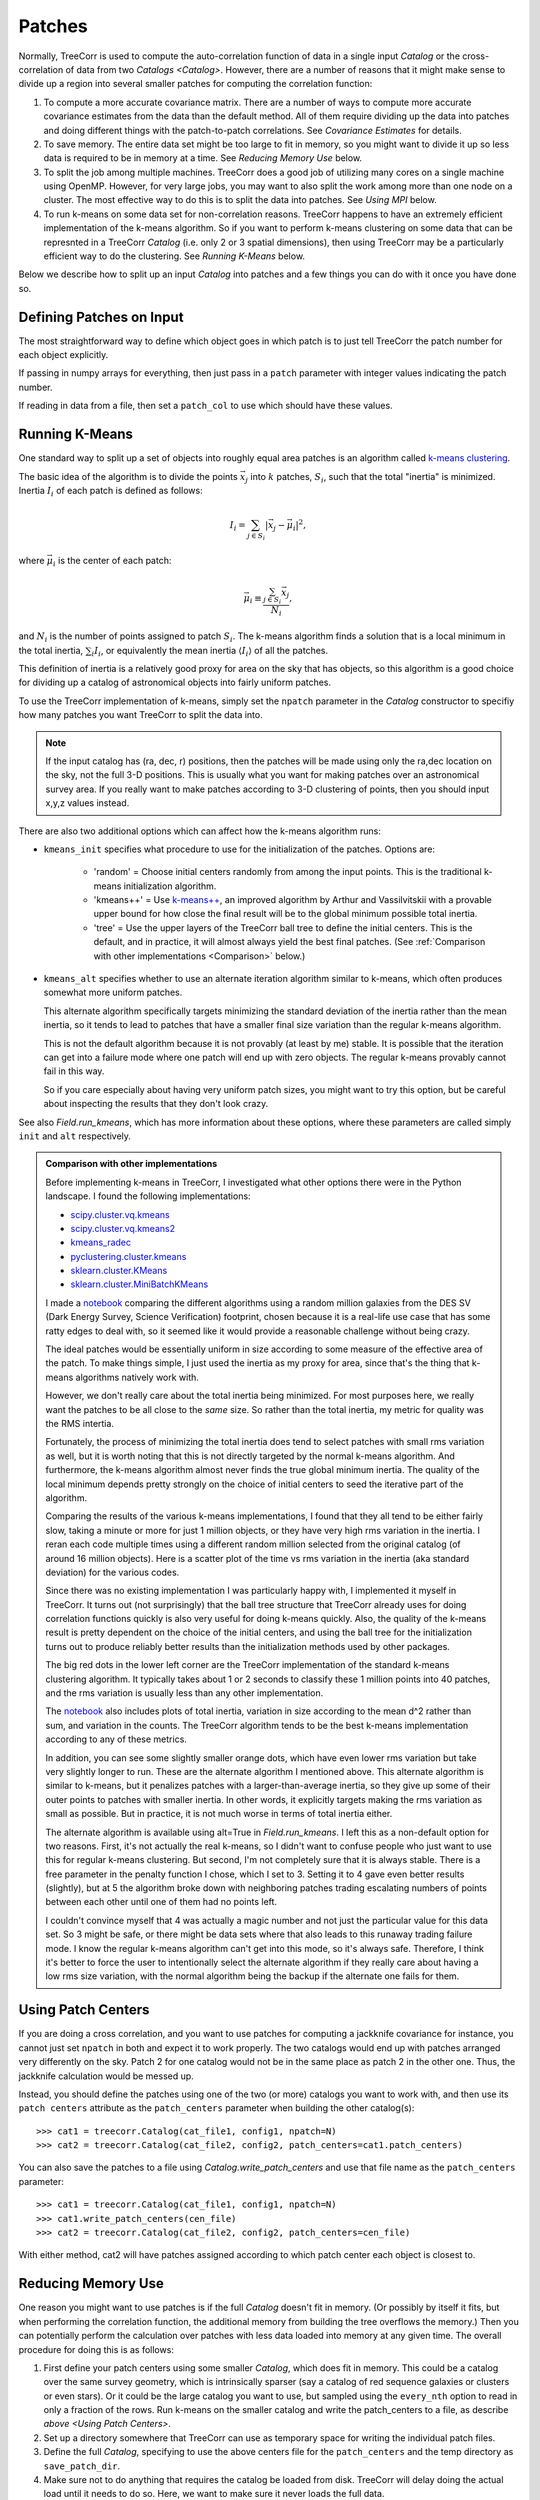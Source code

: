 Patches
=======

Normally, TreeCorr is used to compute the auto-correlation function
of data in a single input `Catalog` or the cross-correlation of data
from two `Catalogs <Catalog>`.
However, there are a number of reasons that it might make sense to
divide up a region into several smaller patches for computing the
correlation function:

1. To compute a more accurate covariance matrix.
   There are a number of ways to compute more accurate covariance estimates
   from the data than the default method.  All of them require dividing
   up the data into patches and doing different things with the
   patch-to-patch correlations.  See `Covariance Estimates` for details.
2. To save memory.
   The entire data set might be too large to fit in memory, so you might
   want to divide it up so less data is required to be in memory at a time.
   See `Reducing Memory Use` below.
3. To split the job among multiple machines.
   TreeCorr does a good job of utilizing many cores on a single machine
   using OpenMP.  However, for very large jobs, you may want to also
   split the work among more than one node on a cluster.  The most
   effective way to do this is to split the data into patches.
   See `Using MPI` below.
4. To run k-means on some data set for non-correlation reasons.
   TreeCorr happens to have an extremely efficient implementation of the
   k-means algorithm.  So if you want to perform k-means clustering on
   some data that can be represnted in a TreeCorr `Catalog` (i.e.
   only 2 or 3 spatial dimensions), then using TreeCorr may be a
   particularly efficient way to do the clustering.
   See `Running K-Means` below.

Below we describe how to split up an input `Catalog` into patches and
a few things you can do with it once you have done so.

Defining Patches on Input
-------------------------

The most straightforward way to define which object goes in which patch
is to just tell TreeCorr the patch number for each object explicitly.

If passing in numpy arrays for everything, then just pass in a ``patch``
parameter with integer values indicating the patch number.

If reading in data from a file, then set a ``patch_col`` to use which
should have these values.

Running K-Means
---------------

One standard way to split up a set of objects into roughly equal area
patches is an algorithm called
`k-means clustering <https://en.wikipedia.org/wiki/K-means_clustering>`_.

The basic idea of the algorithm is to divide the points :math:`\vec x_j` into
:math:`k` patches, :math:`S_i`, such that the total "inertia" is minimized.
Inertia :math:`I_i` of each patch is defined as follows:

.. math::

    I_i = \sum_{j \in S_i} \left| \vec x_j - \vec \mu_i \right|^2,

where :math:`\vec \mu_i` is the center of each patch:

.. math::

    \vec \mu_i \equiv \frac{\sum_{j \in S_i} \vec x_j}{N_i},

and :math:`N_i` is the number of points assigned to patch :math:`S_i`.
The k-means algorithm finds a solution that is a local minimum in the total inertia,
:math:`\sum_i I_i`, or equivalently the mean inertia :math:`\langle I_i \rangle`
of all the patches.

This definition of inertia is a relatively good proxy for area on the
sky that has objects, so this algorithm is a good choice for dividing up a
catalog of astronomical objects into fairly uniform patches.

To use the TreeCorr implementation of k-means, simply
set the ``npatch`` parameter in the `Catalog` constructor to specifiy
how many patches you want TreeCorr to split the data into.

.. note::

    If the input catalog has (ra, dec, r) positions, then the patches will
    be made using only the ra,dec location on the sky, not the full 3-D
    positions.  This is usually what you want for making patches over an
    astronomical survey area.  If you really want to make patches according
    to 3-D clustering of points, then you should input x,y,z values instead.

There are also two additional options which can affect how the k-means
algorithm runs:

* ``kmeans_init`` specifies what procedure to use for the initialization
  of the patches.  Options are:

   * 'random' = Choose initial centers randomly from among the input points.
     This is the traditional k-means initialization algorithm.
   * 'kmeans++' = Use `k-means++ <https://en.wikipedia.org/wiki/K-means%2B%2B>`_,
     an improved algorithm by Arthur and Vassilvitskii
     with a provable upper bound for how close the final result will
     be to the global minimum possible total inertia.
   * 'tree' = Use the upper layers of the TreeCorr ball tree to define
     the initial centers.  This is the default, and in practice,
     it will almost always yield the best final patches.
     (See :ref:`Comparison with other implementations <Comparison>` below.)

* ``kmeans_alt`` specifies whether to use an alternate iteration algorithm
  similar to k-means, which often produces somewhat more uniform patches.

  This alternate algorithm specifically targets minimizing the standard deviation
  of the inertia rather than the mean inertia, so it tends to lead to patches that
  have a smaller final size variation than the regular k-means algorithm.

  This is not the default algorithm because it is not provably (at least by
  me) stable.  It is possible that the iteration can get into a failure mode
  where one patch will end up with zero objects.  The regular k-means
  provably cannot fail in this way.

  So if you care especially about having very uniform patch sizes, you might
  want to try this option, but be careful about inspecting the results that
  they don't look crazy.

See also `Field.run_kmeans`, which has more information about these options,
where these parameters are called simply ``init`` and ``alt`` respectively.

.. _Comparison:
.. admonition:: Comparison with other implementations

    Before implementing k-means in TreeCorr, I investigated what other options
    there were in the Python landscape.  I found the following implementations:

    * `scipy.cluster.vq.kmeans <https://docs.scipy.org/doc/scipy/reference/generated/scipy.cluster.vq.kmeans.html>`_
    * `scipy.cluster.vq.kmeans2 <https://docs.scipy.org/doc/scipy/reference/generated/scipy.cluster.vq.kmeans2.html#scipy.cluster.vq.kmeans2>`_
    * `kmeans_radec <https://github.com/esheldon/kmeans_radec>`_
    * `pyclustering.cluster.kmeans <https://pyclustering.github.io/docs/0.8.2/html/da/d97/namespacepyclustering_1_1cluster_1_1kmeans.html>`_
    * `sklearn.cluster.KMeans <https://scikit-learn.org/stable/modules/generated/sklearn.cluster.KMeans.html#sklearn.cluster.KMeans>`_
    * `sklearn.cluster.MiniBatchKMeans <https://scikit-learn.org/stable/modules/generated/sklearn.cluster.MiniBatchKMeans.html#sklearn.cluster.MiniBatchKMeans>`_

    I made a `notebook <https://github.com/rmjarvis/TreeCorr/blob/master/devel/kmeans.ipynb>`_
    comparing the different algorithms using a random million galaxies from the DES SV
    (Dark Energy Survey, Science Verification) footprint, chosen because it is a
    real-life use case that has some ratty edges to deal with, so it seemed like it would
    provide a reasonable challenge without being crazy.

    The ideal patches would be essentially uniform in size according to some measure of the
    effective area of the patch. To make things simple, I just used the inertia as my
    proxy for area, since that's the thing that k-means algorithms natively work with.

    However, we don't really care about the total inertia being minimized.  For most purposes
    here, we really want the patches to be all close to the *same* size.  So rather than
    the total inertia, my metric for quality was the RMS intertia.

    Fortunately, the process of minimizing the total inertia does tend to select patches with
    small rms variation as well, but it is worth noting that this is not directly targeted by the
    normal k-means algorithm. And furthermore, the k-means algorithm almost never finds the true
    global minimum inertia. The quality of the local minimum depends pretty strongly on the
    choice of initial centers to seed the iterative part of the algorithm.

    Comparing the results of the various k-means implementations, I found that they all tend
    to be either fairly slow, taking a minute or more for just 1 million objects, or they have
    very high rms variation in the inertia.
    I reran each code multiple times using a different random million selected from the original
    catalog (of around 16 million objects). Here is a scatter plot of the time vs rms variation
    in the inertia (aka standard deviation) for the various codes.

    .. image:: https://user-images.githubusercontent.com/623887/57647337-ac6bd800-7590-11e9-80bc-900bda3bf66b.png

    Since there was no existing implementation I was particularly happy with,
    I implemented it myself in TreeCorr. It turns out (not surprisingly) that the ball tree
    structure that TreeCorr already uses for doing correlation functions quickly is also very
    useful for doing k-means quickly. Also, the quality of the k-means result is pretty dependent
    on the choice of the initial centers, and using the ball tree for the initialization turns
    out to produce reliably better results than the initialization methods used by other packages.

    The big red dots in the lower left corner are the TreeCorr implementation of the standard
    k-means clustering algorithm. It typically takes about 1 or 2 seconds to classify these
    1 million points into 40 patches, and the rms variation is usually less than any other
    implementation.

    The `notebook <https://github.com/rmjarvis/TreeCorr/blob/master/devel/kmeans.ipynb>`_ also
    includes plots of total inertia, variation in size according to the mean d^2 rather than
    sum, and variation in the counts. The TreeCorr algorithm tends to be the best k-means
    implementation according to any of these metrics.

    In addition, you can see some slightly smaller orange dots, which have even lower rms
    variation but take very slightly longer to run. These are the alternate algorithm I mentioned
    above.  This alternate algorithm is similar to k-means, but it penalizes patches with a
    larger-than-average inertia, so they give up some of their outer points to patches with
    smaller inertia. In other words, it explicitly targets making the rms variation as small as
    possible.  But in practice, it is not much worse in terms of total inertia either.

    The alternate algorithm is available using alt=True in `Field.run_kmeans`.
    I left this as a non-default option for two reasons. First, it's not actually the real
    k-means, so I didn't want to confuse people who just want to use this for regular k-means
    clustering. But second, I'm not completely sure that it is always stable. There is a free
    parameter in the penalty function I chose, which I set to 3. Setting it to 4 gave even better
    results (slightly), but at 5 the algorithm broke down with neighboring patches trading
    escalating numbers of points between each other until one of them had no points left.

    I couldn't convince myself that 4 was actually a magic number and not just the particular
    value for this data set. So 3 might be safe, or there might be data sets where that also
    leads to this runaway trading failure mode. I know the regular k-means algorithm can't get
    into this mode, so it's always safe. Therefore, I think it's better to force the user to
    intentionally select the alternate algorithm if they really care about having a low rms
    size variation, with the normal algorithm being the backup if the alternate one fails for them.


Using Patch Centers
-------------------

If you are doing a cross correlation, and you want to use patches for computing
a jackknife covariance for instance, you cannot
just set ``npatch`` in both and expect it to work properly.  The two catalogs
would end up with patches arranged very differently on the sky.  Patch 2
for one catalog would not be in the same place as patch 2 in the other one.
Thus, the jackknife calculation would be messed up.

Instead, you should define the patches using one of the two (or more)
catalogs you want to work with,
and then use its ``patch centers`` attribute as the ``patch_centers``
parameter when building the other catalog(s)::

    >>> cat1 = treecorr.Catalog(cat_file1, config1, npatch=N)
    >>> cat2 = treecorr.Catalog(cat_file2, config2, patch_centers=cat1.patch_centers)

You can also save the patches to a file using `Catalog.write_patch_centers`
and use that file name as the ``patch_centers`` parameter::

    >>> cat1 = treecorr.Catalog(cat_file1, config1, npatch=N)
    >>> cat1.write_patch_centers(cen_file)
    >>> cat2 = treecorr.Catalog(cat_file2, config2, patch_centers=cen_file)

With either method, cat2 will have patches assigned according to which patch
center each object is closest to.


Reducing Memory Use
-------------------

One reason you might want to use patches is if the full `Catalog` doesn't fit
in memory.  (Or possibly by itself it fits, but when performing the correlation function,
the additional memory from building the tree overflows the memory.)
Then you can potentially perform the calculation over patches
with less data loaded into memory at any given time.
The overall procedure for doing this is as follows:

1. First define your patch centers using some smaller `Catalog`, which
   does fit in memory.  This could be a catalog over the same survey
   geometry, which is intrinsically sparser (say a catalog of red sequence
   galaxies or clusters or even stars).  Or it could be the large catalog
   you want to use, but sampled using the ``every_nth`` option to read
   in only a fraction of the rows.  Run k-means on the smaller catalog
   and write the patch_centers to a file, as describe `above <Using Patch Centers>`.
2. Set up a directory somewhere that TreeCorr can use as temporary
   space for writing the individual patch files.
3. Define the full `Catalog`, specifying to use the above centers file for the
   ``patch_centers`` and the temp directory as ``save_patch_dir``.
4. Make sure not to do anything that requires the catalog be loaded from disk.
   TreeCorr will delay doing the actual load until it needs to do so.
   Here, we want to make sure it never loads the full data.
5. Run the `process <NNCorrelation.process>` function (for whichever correlation
   type you need) using the ``low_mem=True`` option.

Here are some worked examples.  First, an auto-correlation of a
single large shear catalog::

    >>> small_cat = treecorr.Catalog(cat_file, config, every_nth=100, npatch=N)
    >>> small_cat.write_patch_centers(cen_file)
    >>> del small_cat
    >>> full_cat = treecorr.Catalog(cat_file, config, patch_centers=cen_file,
    ...                             save_patch_dir=tmp_dir)
    >>> gg = treecorr.GGCorrelation(ggconfig)
    >>> gg.process(full_cat, low_mem=True)

Second, a cross-correlation, where the lens catalog is small enough not to
be a problem, but the source catalog is too large to hold in memory::

    >>> len_cat = treecorr.Catalog(lens_file, lens_config, npatch=N)
    >>> source_cat = treecorr.Catalog(source_file, source_config,
    ...                               patch_centers=lens_cat.patch_centers,
    ...                               save_patch_dir=tmp_dir)
    >>> ng = treecorr.NGCorrelation(ngconfig)
    >>> ng.process(lens_cat, source_cat, low_mem=True)

In both cases, the result should be equivalent to what you would get if you could
hold the catalogs fully in memory.  This usage will generally take somewhat longer,
but have much lower peak memory.
(Probably something like a factor of 2 for typical scenarios, but this of course
depends heavily on the nature of your calculation, how fast your disk I/O is
compared to your CPUs, and how many cores you are using.)

.. note::

    Technically, the ``save_patch_dir`` parameter is not required, but it is
    recommended.  The first time a given patch is loaded, it will find the right
    rows in the full catalog and load the ones you need.  If you give it a
    directory, then it will write these data to disk, which will make subsequent
    reads of that patch much faster.

Using MPI
---------

Another use case that is enabled by using patches is
to divide up the work of calculating a correlation function
over multiple machines with MPI using `mpi4py <https://mpi4py.readthedocs.io/en/stable/>`_.

For this usage, the `process <NNCorrelation.process>` functions take an optional ``comm``
parameter.  When running in an MPI job, you can pass in ``comm=MPI.COMM_WORLD``,
and TreeCorr will divide up the work among however many nodes you are using.
The results will be sent back the the rank 0 node and combined to produce the
complete answer:

.. code-block:: python
    :linenos:

    # File name: run_with_mpi.py
    from mpi4py import MPI
    comm = MPI.COMM_WORLD

    # Define stuff
    fname = ...
    centers_file = ...
    config = ...
    ggconfig = ...

    # All machines read the catalog
    cat = treecorr.Catalog(fname, config, patch_centers=centers_file)

    # All machines define the same correlation object
    gg = treecorr.GGCorrelation(ggconfig)

    # Pass the comm object to the process function
    gg.process(cat, comm=comm)

    # rank 0 has the completed result.
    if rank == 0:
        # Probably do something more interesting with this now...
        print('xip = ',gg.xip)

You would then run this script using (e.g. with 4 processes)::

    $ mpiexec -n 4 python run_with_mpi.py

The file defining the patch centers should already be written to make sure
that each machine is using the same patch definitions.  There is some level of
randomness in the k-means calculation, so if you use ``npatch=N``, then each
machine may end up with different patch definitions, which would definitely
mess things up.

If you wanted to have it all run in a single script, you should have only
the rank 0 process define the patches, send it cat.patch_centers to the
other ranks, who can then build their catalogs using this.
But it's probably easier to just precompute the centers and save them to a file
before starting the MPI run.

A more complete worked example is
`available <https://github.com/rmjarvis/TreeCorr/blob/master/devel/mpi_example.py>`_
in the TreeCorr devel directory.
